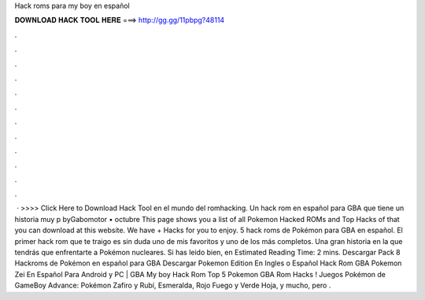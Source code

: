 Hack roms para my boy en español

𝐃𝐎𝐖𝐍𝐋𝐎𝐀𝐃 𝐇𝐀𝐂𝐊 𝐓𝐎𝐎𝐋 𝐇𝐄𝐑𝐄 ===> http://gg.gg/11pbpg?48114

.

.

.

.

.

.

.

.

.

.

.

.

 · >>>> Click Here to Download Hack Tool en el mundo del romhacking. Un hack rom en español para GBA que tiene un historia muy p byGabomotor • octubre This page shows you a list of all Pokemon Hacked ROMs and Top Hacks of that you can download at this website. We have + Hacks for you to enjoy. 5 hack roms de Pokémon para GBA en español. El primer hack rom que te traigo es sin duda uno de mis favoritos y uno de los más completos. Una gran historia en la que tendrás que enfrentarte a Pokémon nucleares. Si has leido bien, en Estimated Reading Time: 2 mins. Descargar Pack 8 Hackroms de Pokémon en español para GBA Descargar Pokemon  Edition En Ingles o Español Hack Rom GBA Pokemon Zei En Español Para Android y PC | GBA My boy Hack Rom Top 5 Pokemon GBA Rom Hacks ! Juegos Pokémon de GameBoy Advance: Pokémon Zafiro y Rubí, Esmeralda, Rojo Fuego y Verde Hoja, y mucho, pero .